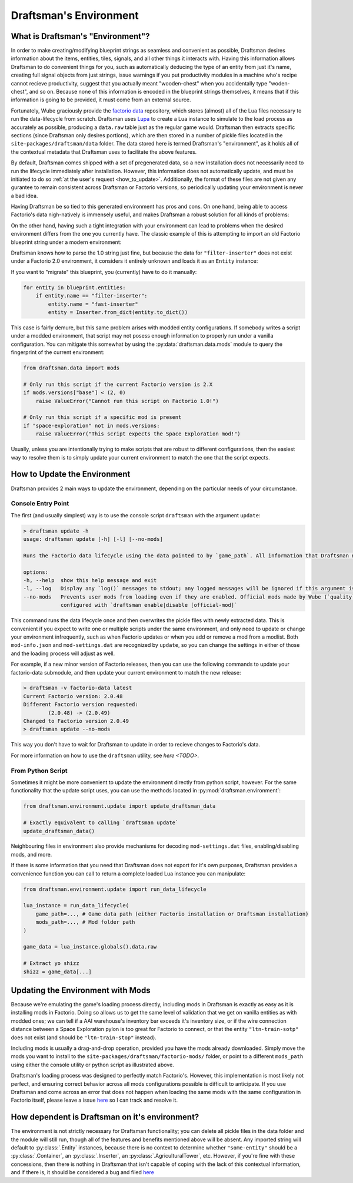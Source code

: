 =======================
Draftsman's Environment
=======================

What is Draftsman's "Environment"?
==================================

In order to make creating/modifying blueprint strings as seamless and convenient as possible, Draftsman desires information about the items, entities, tiles, signals, and all other things it interacts with. 
Having this information allows Draftsman to do convenient things for you, such as automatically deducing the type of an entity from just it's name, creating full signal objects from just strings, issue warnings if you put productivity modules in a machine who's recipe cannot recieve productivity, suggest that you actually meant "wooden-chest" when you accidentally type "woden-chest", and so on. 
Because none of this information is encoded in the blueprint strings themselves, it means that if this information is going to be provided, it must come from an external source.

Fortunately, Wube graciously provide the `factorio data <https://github.com/wube/factorio-data>`_ repository, which stores (almost) all of the Lua files necessary to run the data-lifecycle from scratch. 
Draftsman uses `Lupa <https://github.com/scoder/lupa>`_ to create a Lua instance to simulate to the load process as accurately as possible, producing a ``data.raw`` table just as the regular game would.
Draftsman then extracts specific sections (since Draftsman only desires portions), which are then stored in a number of pickle files located in the ``site-packages/draftsman/data`` folder. The data stored here is termed Draftsman's "environment", as it holds all of the contextual metadata that Draftsman uses to facilitate the above features.

By default, Draftsman comes shipped with a set of pregenerated data, so a new installation does not necessarily need to run the lifecycle immediately after installation.
However, this information does not automatically update, and must be initiated to do so :ref:`at the user's request <how_to_update>`.
Additionally, the format of these files are not given any gurantee to remain consistent across Draftsman or Factorio versions, so periodically updating your environment is never a bad idea.

Having Draftsman be so tied to this generated environment has pros and cons. 
On one hand, being able to access Factorio's data nigh-natively is immensely useful, and makes Draftsman a robust solution for all kinds of problems:

.. doctest::

    >>> from draftsman.entity import Container

    >>> # For example, if you ever want to know anything about wooden-chest, you can 
    >>> # just check it's prototype, which is literally it's `data.raw` entry:
    >>> chest = Container("wooden-chest")
    >>> chest.prototype.keys()
    dict_keys(['name', 'type', 'collision_box', 'flags', 'collision_mask', 'selection_box', 'icon', 'picture', 'close_sound', 'icon_draw_specification', 'inventory_size', 'corpse', 'minable', 'damaged_trigger_effect', 'dying_explosion', 'fast_replaceable_group', 'circuit_wire_max_distance', 'circuit_connector', 'impact_category', 'open_sound', 'surface_conditions', 'max_health'])

    >>> # If you have a copy of the game installed, you can use this info to load
    >>> # this entity's sprite, such as for rendering blueprints:
    >>> chest.prototype["picture"]
    {'layers': [{'width': 62, 'scale': 0.5, 'shift': [0.015625, -0.0625], 'height': 72, 'priority': 'extra-high', 'filename': '__base__/graphics/entity/wooden-chest/wooden-chest.png'}, {'width': 104, 'scale': 0.5, 'shift': [0.3125, 0.203125], 'draw_as_shadow': True, 'height': 40, 'priority': 'extra-high', 'filename': '__base__/graphics/entity/wooden-chest/wooden-chest-shadow.png'}]}


On the other hand, having such a tight integration with your environment can lead to problems when the desired environment differs from the one you currently have.
The classic example of this is attempting to import an old Factorio blueprint string under a modern environment:

.. doctest::

    >>> from draftsman.data import mods
    >>> from draftsman.blueprintable import Blueprint

    >>> # Here, our configuration is modern
    >>> assert mods.versions["base"] == (2, 0, 49, 0)

    >>> # Say we have an old blueprint string which contains one "filter-inserter".
    >>> bp_string = "TODO"

    >>> # In Factorio 1.0, this is a perfectly valid entity, but in 2.0 this entity
    >>> # no longer exists, so attempting to import it creates UnknownEntityWarnings
    >>> blueprint = Blueprint.from_string(bp_string)
    Warning
    
Draftsman knows how to parse the 1.0 string just fine, but because the data for ``"filter-inserter"`` does not exist under a Factorio 2.0 environment, it considers it entirely unknown and loads it as an ``Entity`` instance:

.. doctest::

    assert type(blueprint.entities[0]) is Entity

If you want to "migrate" this blueprint, you (currently) have to do it manually:

.. code-block:: python

    for entity in blueprint.entities:
        if entity.name == "filter-inserter":
            entity.name = "fast-inserter"
            entity = Inserter.from_dict(entity.to_dict())

This case is fairly demure, but this same problem arises with modded entity configurations. 
If somebody writes a script under a modded environment, that script may not posess enough information to properly run under a vanilla configuration.
You can mitigate this somewhat by using the :py:data:`draftsman.data.mods` module to query the fingerprint of the current environment:

.. code-block:: python

    from draftsman.data import mods

    # Only run this script if the current Factorio version is 2.X
    if mods.versions["base"] < (2, 0)
        raise ValueError("Cannot run this script on Factorio 1.0!")

    # Only run this script if a specific mod is present
    if "space-exploration" not in mods.versions:
        raise ValueError("This script expects the Space Exploration mod!")

Usually, unless you are intentionally trying to make scripts that are robust to different configurations, then the easiest way to resolve them is to simply update your current environment to match the one that the script expects.

.. _how_to_update:

How to Update the Environment
=============================

Draftsman provides 2 main ways to update the environment, depending on the particular needs of your circumstance. 

Console Entry Point
-------------------

The first (and usually simplest) way is to use the console script ``draftsman`` with the argument ``update``:

.. code-block:: text

    > draftsman update -h
    usage: draftsman update [-h] [-l] [--no-mods]

    Runs the Factorio data lifecycle using the data pointed to by `game_path`. All information that Draftsman needs will be extracted into pickle files located in the draftsman/data/ folder in the installation directory.

    options:
    -h, --help  show this help message and exit
    -l, --log   Display any `log()` messages to stdout; any logged messages will be ignored if this argument is not set.
    --no-mods   Prevents user mods from loading even if they are enabled. Official mods made by Wube (`quality`, `elevated-rails`, `space-age`) are NOT affected by this flag; those should be manually     
                configured with `draftsman enable|disable [official-mod]`


This command runs the data lifecycle once and then overwrites the pickle files with newly extracted data. 
This is convenient if you expect to write one or multiple scripts under the same environment, and only need to update or change your environment infrequently, such as when Factorio updates or when you add or remove a mod from a modlist.
Both ``mod-info.json`` and ``mod-settings.dat`` are recognized by ``update``, so you can change the settings in either of those and the loading process will adjust as well.

For example, if a new minor version of Factorio releases, then you can use the following commands to update your factorio-data submodule, and then update your current environment to match the new release:

.. code-block:: text

    > draftsman -v factorio-data latest
    Current Factorio version: 2.0.48
    Different Factorio version requested:
            (2.0.48) -> (2.0.49)
    Changed to Factorio version 2.0.49
    > draftsman update --no-mods

This way you don't have to wait for Draftsman to update in order to recieve changes to Factorio's data.

For more information on how to use the ``draftsman`` utility, see `here <TODO>`. 

From Python Script
------------------

Sometimes it might be more convenient to update the environment directly from python script, however.
For the same functionality that the update script uses, you can use the methods located in :py:mod:`draftsman.environment`:

.. code-block:: python

    from draftsman.environment.update import update_draftsman_data

    # Exactly equivalent to calling `draftsman update`
    update_draftsman_data()

Neighbouring files in environment also provide mechanisms for decoding ``mod-settings.dat`` files, enabling/disabling mods, and more.

If there is some information that you need that Draftsman does not export for it's own purposes, Draftsman provides a convenience function you can call to return a complete loaded Lua instance you can manipulate:

.. code-block:: python

    from draftsman.environment.update import run_data_lifecycle

    lua_instance = run_data_lifecycle(
        game_path=..., # Game data path (either Factorio installation or Draftsman installation)
        mods_path=..., # Mod folder path
    )

    game_data = lua_instance.globals().data.raw
    
    # Extract yo shizz
    shizz = game_data[...]


Updating the Environment with Mods
==================================

Because we're emulating the game's loading process directly, including mods in Draftsman is exactly as easy as it is installing mods in Factorio. 
Doing so allows us to get the same level of validation that we get on vanilla entities as with modded ones; we can tell if a AAI warehouse's inventory bar exceeds it's inventory size, or if the wire connection distance between a Space Exploration pylon is too great for Factorio to connect, or that the entity ``"ltn-train-sotp"`` does not exist (and should be ``"ltn-train-stop"`` instead).

Including mods is usually a drag-and-drop operation, provided you have the mods already downloaded. 
Simply move the mods you want to install to the ``site-packages/draftsman/factorio-mods/`` folder, or point to a different ``mods_path`` using either the console utility or python script as illustrated above.

Draftsman's loading process was designed to perfectly match Factorio's.
However, this implementation is most likely not perfect, and ensuring correct behavior across all mods configurations possible is difficult to anticipate.
If you use Draftsman and come across an error that does not happen when loading the same mods with the same configuration in Factorio itself, please leave a issue `here <https://github.com/redruin1/factorio-draftsman/issues>`_ so I can track and resolve it.

How dependent is Draftsman on it's environment?
===============================================

The environment is not strictly necessary for Draftsman functionality; you can delete all pickle files in the data folder and the module will still run, though all of the features and benefits mentioned above will be absent. Any imported string will default to :py:class:`.Entity` instances, because there is no context to determine whether ``"some-entity"`` should be a :py:class:`.Container`, an :py:class:`.Inserter`, an :py:class:`.AgriculturalTower`, etc. However, if you're fine with these concessions, then there is nothing in Draftsman that isn't capable of coping with the lack of this contextual information, and if there is, it should be considered a bug and filed `here <https://github.com/redruin1/factorio-draftsman/issues>`_